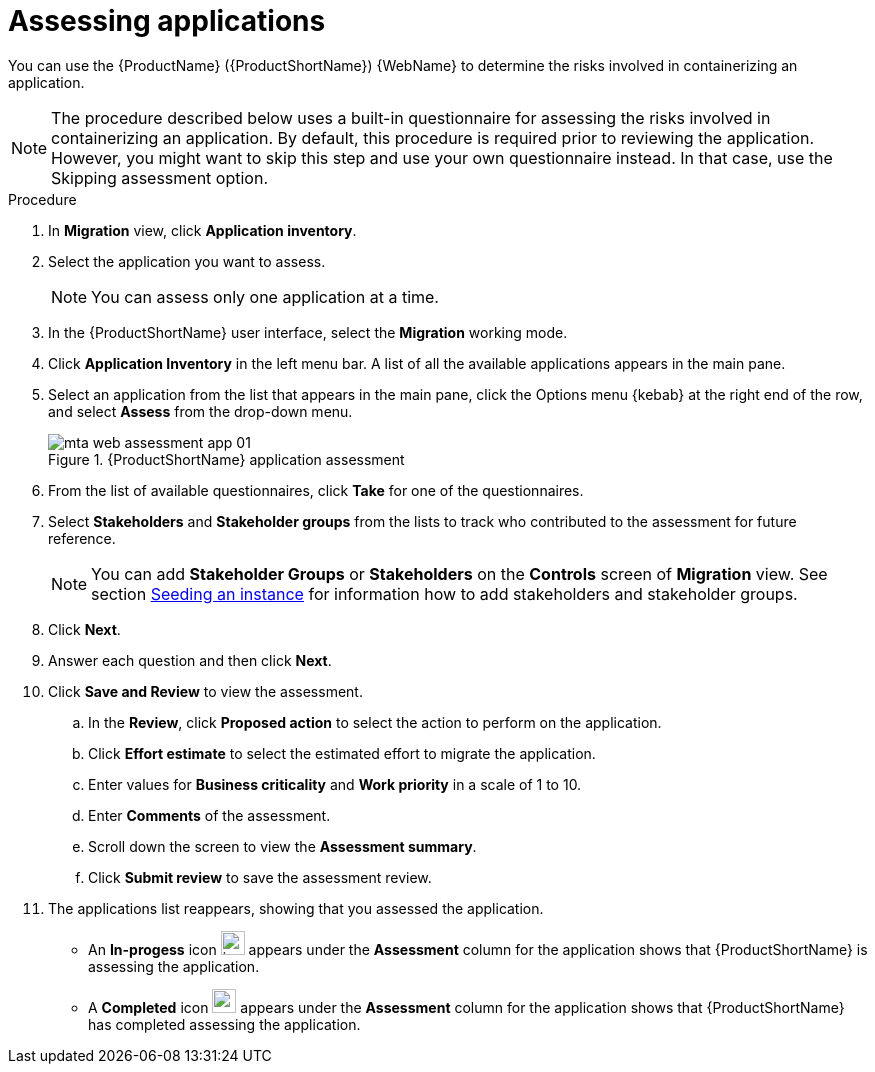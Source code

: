 // Module included in the following assemblies:
//
// * docs/web-console-guide/master.adoc

:_content-type: PROCEDURE
[id="mta-web-assessing-apps_{context}"]
= Assessing applications

You can use the {ProductName} ({ProductShortName}) {WebName} to determine the risks involved in containerizing an application.

[NOTE]
====
The procedure described below uses a built-in questionnaire for assessing the risks involved in containerizing an application. By default, this procedure is required prior to reviewing the application. However, you might want to skip this step and use your own questionnaire instead. In that case, use the Skipping assessment option.
====

.Procedure

. In *Migration* view, click *Application inventory*.
+
// ![](/Tackle2/AppAssessAnalyze/AnalysisSelect.png)
. Select the application you want to assess.
+
[NOTE]
====
You can assess only one application at a time.
====
. In the {ProductShortName} user interface, select the *Migration* working mode.
. Click *Application Inventory* in the left menu bar. A list of all the available applications appears in the main pane. 
. Select an application from the list that appears in the main pane, click the Options menu {kebab} at the right end of the row, and select *Assess* from the drop-down menu.
+
.{ProductShortName} application assessment
image::mta-web-assessment-app-01.png[]

. From the list of available questionnaires, click *Take* for one of the questionnaires. 
. Select *Stakeholders* and *Stakeholder groups* from the lists to track who contributed to the assessment for future reference.
+
[NOTE]
====
You can add *Stakeholder Groups* or *Stakeholders* on the *Controls* screen of *Migration* view. See section link:https://access.redhat.com/documentation/en-us/migration_toolkit_for_applications/7.0/html/user_interface_guide/configuring-the-instance-environment#mta-web-seeding-instances_user-interface-guide[Seeding an instance] for information how to add stakeholders and stakeholder groups.
====
. Click *Next*.
. Answer each question and then click *Next*.
. Click *Save and Review* to view the assessment.
.. In the *Review*, click *Proposed action* to select the action to perform on the application.
.. Click *Effort estimate* to select the estimated effort to migrate the application.
.. Enter values for *Business criticality* and *Work priority* in a scale of 1 to 10.
.. Enter *Comments* of the assessment.
.. Scroll down the screen to view the *Assessment summary*.
.. Click *Submit review* to save the assessment review.
. The applications list reappears, showing that you assessed the application.
+
* An *In-progess* icon image:in-progress.png[in progress,24,24] appears under the *Assessment* column for the application shows that {ProductShortName} is assessing the application.
* A *Completed* icon image:completed.png[completed,24,24] appears under the *Assessment* column for the application shows that {ProductShortName} has completed assessing the application.
    